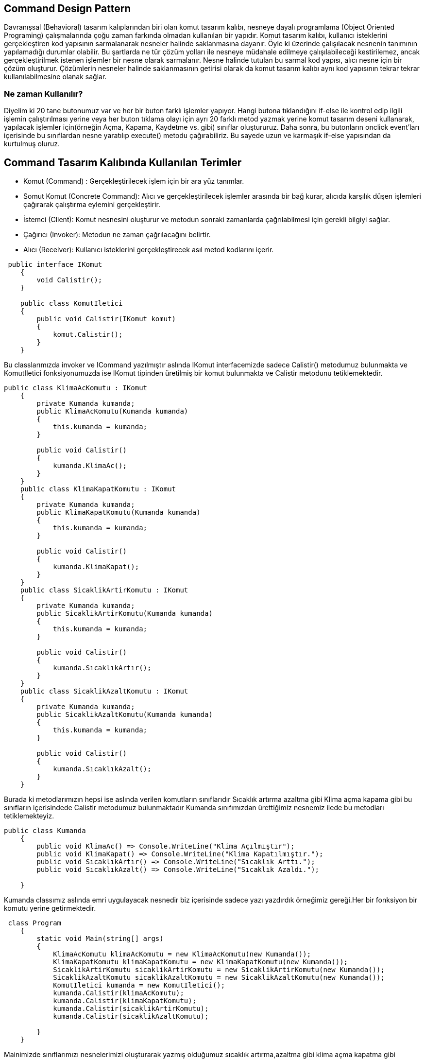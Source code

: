 == Command Design Pattern

Davranışsal (Behavioral) tasarım kalıplarından biri olan komut tasarım kalıbı, nesneye dayalı programlama (Object Oriented Programing) çalışmalarında çoğu zaman farkında olmadan kullanılan bir yapıdır. Komut tasarım kalıbı, kullanıcı isteklerini gerçekleştiren kod yapısının sarmalanarak nesneler halinde saklanmasına dayanır. Öyle ki üzerinde çalışılacak nesnenin tanımının yapılamadığı durumlar olabilir. Bu şartlarda ne tür çözüm yolları ile nesneye müdahale edilmeye çalışılabileceği kestirilemez, ancak gerçekleştirilmek istenen işlemler bir nesne olarak sarmalanır. Nesne halinde tutulan bu sarmal kod yapısı, alıcı nesne için bir çözüm oluşturur. Çözümlerin nesneler halinde saklanmasının getirisi olarak da komut tasarım kalıbı aynı kod yapısının tekrar tekrar kullanılabilmesine olanak sağlar.

=== Ne zaman Kullanılır?

Diyelim ki 20 tane butonumuz var ve her bir buton farklı işlemler yapıyor. Hangi butona tıklandığını if-else ile kontrol edip ilgili işlemin çalıştırılması yerine veya her buton tıklama olayı için ayrı 20 farklı metod yazmak yerine komut tasarım deseni kullanarak, yapılacak işlemler için(örneğin Açma, Kapama, Kaydetme vs. gibi) sınıflar oluştururuz. Daha sonra, bu butonların onclick event'ları içerisinde bu sınıflardan nesne yaratılıp execute() metodu çağırabiliriz. Bu sayede uzun ve karmaşık if-else yapısından da kurtulmuş oluruz.

== Command Tasarım Kalıbında Kullanılan Terimler

* Komut (Command) : Gerçekleştirilecek işlem için bir ara yüz tanımlar.

* Somut Komut (Concrete Command): Alıcı ve gerçekleştirilecek işlemler arasında bir bağ kurar, alıcıda karşılık düşen işlemleri çağırarak çalıştırma eylemini gerçekleştirir.

* İstemci (Client): Komut nesnesini oluşturur ve metodun sonraki zamanlarda çağrılabilmesi için gerekli bilgiyi sağlar.

* Çağırıcı (Invoker): Metodun ne zaman çağrılacağını belirtir.

* Alıcı (Receiver):  Kullanıcı isteklerini gerçekleştirecek asıl metod kodlarını içerir.

[source,c#]
-----
 public interface IKomut
    {
        void Calistir();
    }
    
    public class KomutIletici
    {
        public void Calistir(IKomut komut)
        {
            komut.Calistir();
        }
    }
    
-----
Bu classlarımızda invoker ve ICommand yazılmıştır aslında IKomut interfacemizde sadece Calistir() metodumuz bulunmakta ve KomutIletici fonksiyonumuzda ise IKomut tipinden üretilmiş bir komut bulunmakta ve Calistir metodunu tetiklemektedir.
[source,c#]
-----
public class KlimaAcKomutu : IKomut
    {
        private Kumanda kumanda;
        public KlimaAcKomutu(Kumanda kumanda)
        {
            this.kumanda = kumanda;
        }

        public void Calistir()
        {
            kumanda.KlimaAc();
        }
    }
    public class KlimaKapatKomutu : IKomut
    {
        private Kumanda kumanda;
        public KlimaKapatKomutu(Kumanda kumanda)
        {
            this.kumanda = kumanda;
        }

        public void Calistir()
        {
            kumanda.KlimaKapat();
        }
    }
    public class SicaklikArtirKomutu : IKomut
    {
        private Kumanda kumanda;
        public SicaklikArtirKomutu(Kumanda kumanda)
        {
            this.kumanda = kumanda;
        }

        public void Calistir()
        {
            kumanda.SıcaklıkArtır();
        }
    }
    public class SicaklikAzaltKomutu : IKomut
    {
        private Kumanda kumanda;
        public SicaklikAzaltKomutu(Kumanda kumanda)
        {
            this.kumanda = kumanda;
        }

        public void Calistir()
        {
            kumanda.SıcaklıkAzalt();
        }
    }
-----
Burada ki metodlarımızın hepsi ise aslında verilen komutların sınıflarıdır Sıcaklık artırma azaltma gibi Klima açma kapama gibi bu sınıfların içerisindede Calistir metodumuz bulunmaktadır Kumanda sınıfımızdan ürettiğimiz nesnemiz ilede bu metodları tetiklemekteyiz.
[source,c#]
-----
public class Kumanda
    {
        public void KlimaAc() => Console.WriteLine("Klima Açılmıştır");
        public void KlimaKapat() => Console.WriteLine("Klima Kapatılmıştır.");
        public void SıcaklıkArtır() => Console.WriteLine("Sıcaklık Arttı.");
        public void SıcaklıkAzalt() => Console.WriteLine("Sıcaklık Azaldı.");

    }
-----
Kumanda classımız aslında emri uygulayacak nesnedir biz içerisinde sadece yazı yazdırdık örneğimiz gereği.Her bir fonksiyon bir komutu yerine getirmektedir.
[source,c#]
-----
 class Program
    {
        static void Main(string[] args)
        {
            KlimaAcKomutu klimaAcKomutu = new KlimaAcKomutu(new Kumanda());
            KlimaKapatKomutu klimaKapatKomutu = new KlimaKapatKomutu(new Kumanda());
            SicaklikArtirKomutu sicaklikArtirKomutu = new SicaklikArtirKomutu(new Kumanda());
            SicaklikAzaltKomutu sicaklikAzaltKomutu = new SicaklikAzaltKomutu(new Kumanda());
            KomutIletici kumanda = new KomutIletici();
            kumanda.Calistir(klimaAcKomutu);
            kumanda.Calistir(klimaKapatKomutu);
            kumanda.Calistir(sicaklikArtirKomutu);
            kumanda.Calistir(sicaklikAzaltKomutu);

        }
    }
-----
Mainimizde sınıflarımızı nesnelerimizi oluşturarak yazmış olduğumuz sıcaklık artırma,azaltma gibi klima açma kapatma gibi görevlerimizi KomutIletici sayesinde ileterek komutlarımızı gerçekleştiriyoruz.

image::Desktop\SoftwareDesign\CommandPattern\CommandPatternCikti.PNG[]

Oluşturduğumuz KomutIletici class ında ki kumanda ile calistir fonksiyonlarımızı tetikleyip komutlarımızı gerçeklemiş olduk.